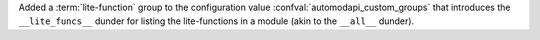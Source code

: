 Added a :term:`lite-function` group to the configuration value
:confval:`automodapi_custom_groups` that introduces the
``__lite_funcs__`` dunder for listing the lite-functions in a module
(akin to the ``__all__`` dunder).
